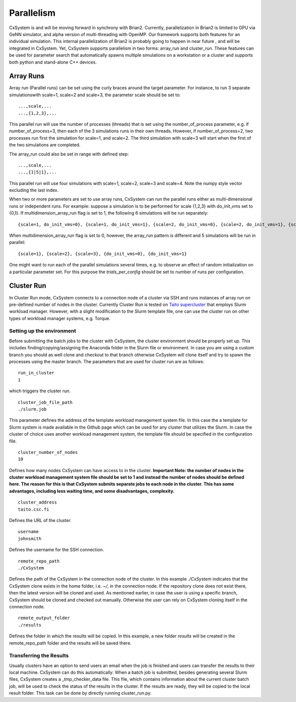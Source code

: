 Parallelism
============

CxSystem is and will be moving forward in synchrony with Brian2. Currently, parallelization in Brian2 is limited to GPU via GeNN simulator, and alpha version of multi-threading with OpenMP. Our framework supports both features for an individual simulation. This internal parallelization of Brian2 is probably going to happen in near future , and will be integrated in CxSystem. Yet, CxSystem supports parallelism in two forms: array_run and cluster_run. These features can be used for parameter search that automatically spawns multiple simulations on a workstation or a cluster and supports both python and stand-alone C++ devices. 

Array Runs
--------------
Array run (Parallel runs) can be set using the curly braces around the target parameter. For instance, to run 3 separate simulations\
with scale=1, scale=2 and scale=3, the parameter scale should be set to:

::

	...,scale,...
	...,{1,2,3},...

This parallel run will use the number of processes (threads) that is set using the number_of_process parameter, e.g. if number_of_process=3, \
then each of the 3 simulations runs in their own threads. However, if number_of_process=2, two processes run first the \
simulation for scale=1, and scale=2. The third simulation with scale=3 will start when the first of the two simulations are completed.

The array_run could also be set in range with defined step:

::

	...,scale,...
	...,{1|5|1},...

This parallel run will use four simulations with scale=1, scale=2, scale=3 and scale=4. Note the numpy style vector excluding the last index.

When two or more parameters are set to use array runs, CxSystem can run the parallel runs either as multi-dimensional runs \
or independent runs. For example: suppose a simulation is to be performed for scale {1,2,3} with do_init_vms set to {0,1}. \
If multidimension_array_run flag is set to 1, the following 6 simulations will be run separately:

::

	{scale=1, do_init_vms=0}, {scale=1, do_init_vms=1}, {scale=2, do_init_vms=0}, {scale=2, do_init_vms=1}, {scale=3, do_init_vms=0}, {scale=3, do_init_vms=1}

When multidimension_array_run flag is set to 0, however, the array_run pattern is different and 5 simulations will be run in parallel:

::

	{scale=1}, {scale=2}, {scale=3}, {do_init_vms=0}, {do_init_vms=1}

One might want to run each of the parallel simulations several times, e.g. to observe an effect of random initialization on a particular parameter set.
For this purpose the *trials_per_config* should be set to number of runs per configuration.

Cluster Run
------------
In Cluster Run mode, CxSystem connects to a connection node of a cluster via SSH and runs instances of array run on pre-defined number of nodes in the cluster. Currently Cluster Run is tested on `Taito supercluster
<https://research.csc.fi/taito-supercluster>`_ that employs Slurm workload manager.  However, with a slight modification to the Slurm template file, one can use the cluster run on other types of workload manager systems, e.g. Torque.

Setting up the environment
...........................

Before submitting the batch jobs to the cluster with CxSystem, the cluster environment should be properly set up. This includes finding/copying/assigning the Anaconda folder in the Slurm file or environment. In case you are using a custom branch you should as well clone and checkout to that branch otherwise CxSystem will clone itself and try to spawn the processes using the master branch. The parameters that are used for cluster run are as follows:

::

  
   run_in_cluster
   1

which triggers the cluster run. 

::
   
   cluster_job_file_path
   ./slurm.job

This parameter defines the address of the template workload management system file. In this case the a template for Slurm system is made available in the Github page which can be used for any cluster that utilizes the Slurm. In case the cluster of choice uses another workload management system, the template file should be specified in the configuration file.


::
   
   cluster_number_of_nodes
   10

Defines how many nodes CxSystem can have access to in the cluster.
**Important Note: the number of nodes in the cluster workload management system file should be set to 1 and instead the number of nodes should be defined here. The reason for this is that CxSystem submits separate jobs to each node in the cluster. This has some advantages, including less waiting time, and some disadvantages, complexity.** 

::

   cluster_address
   taito.csc.fi

Defines the URL of the cluster.

::

   username
   johnsmith

Defines the username for the SSH connection.

::

   remote_repo_path
   ./CxSystem

Defines the path of the CxSystem in the connection node of the cluster. In this example *./CxSystem* indicates that the CxSystem clone exists in the home folder, i.e. *~/*, in the connection node. If the repository clone does not exist there, then the latest version will be cloned and used. As mentioned earlier, in case the user is using a specific branch, CxSystem should be cloned and checked out manually. Otherwise the user can rely on CxSystem cloning itself in the connection node.

::

   remote_output_folder
   ./results

Defines the folder in which the results will be copied. In this example, a new folder *results* will be created in the remote_repo_path folder and the results will be saved there.


Transferring the Results
.........................

Usually clusters have an option to send users an email when the job is finished and users can transfer the results to their local machine. CxSystem can do this automatically: When a batch job is submitted, besides generating several Slurm files, CxSystem creates a _tmp_checker_data file. This file, which contains information about the current cluster batch job, will be used to check the status of the results in the cluster. If the results are ready, they will be copied to the local result folder. This task can be done by directly running cluster_run.py.
